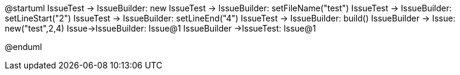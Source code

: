 @startuml
IssueTest -> IssueBuilder: new
IssueTest -> IssueBuilder: setFileName("test")
IssueTest -> IssueBuilder: setLineStart("2")
IssueTest -> IssueBuilder: setLineEnd("4")
IssueTest -> IssueBuilder: build()
IssueBuilder -> Issue: new("test",2,4)
Issue->IssueBuilder: Issue@1
IssueBuilder ->IssueTest: Issue@1

@enduml
